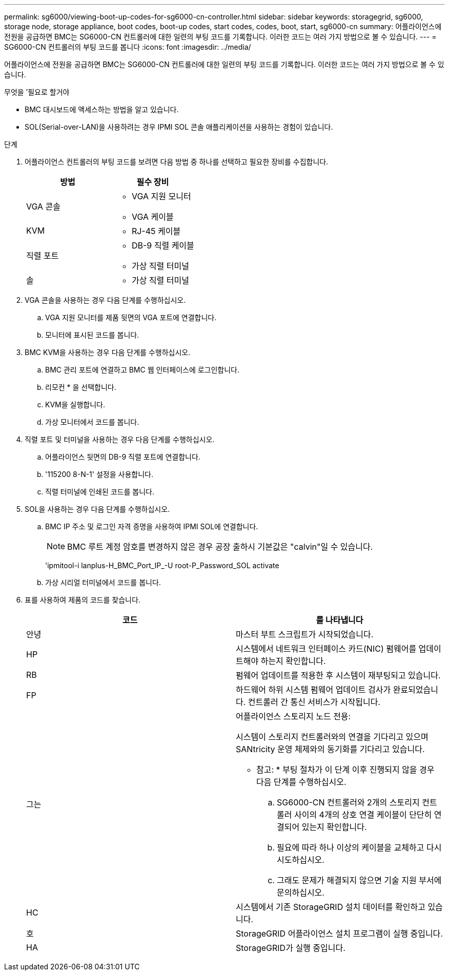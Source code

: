 ---
permalink: sg6000/viewing-boot-up-codes-for-sg6000-cn-controller.html 
sidebar: sidebar 
keywords: storagegrid, sg6000, storage node, storage appliance, boot codes, boot-up codes, start codes, codes, boot, start, sg6000-cn 
summary: 어플라이언스에 전원을 공급하면 BMC는 SG6000-CN 컨트롤러에 대한 일련의 부팅 코드를 기록합니다. 이러한 코드는 여러 가지 방법으로 볼 수 있습니다. 
---
= SG6000-CN 컨트롤러의 부팅 코드를 봅니다
:icons: font
:imagesdir: ../media/


[role="lead"]
어플라이언스에 전원을 공급하면 BMC는 SG6000-CN 컨트롤러에 대한 일련의 부팅 코드를 기록합니다. 이러한 코드는 여러 가지 방법으로 볼 수 있습니다.

.무엇을 &#8217;필요로 할거야
* BMC 대시보드에 액세스하는 방법을 알고 있습니다.
* SOL(Serial-over-LAN)을 사용하려는 경우 IPMI SOL 콘솔 애플리케이션을 사용하는 경험이 있습니다.


.단계
. 어플라이언스 컨트롤러의 부팅 코드를 보려면 다음 방법 중 하나를 선택하고 필요한 장비를 수집합니다.
+
|===
| 방법 | 필수 장비 


 a| 
VGA 콘솔
 a| 
** VGA 지원 모니터
** VGA 케이블




 a| 
KVM
 a| 
** RJ-45 케이블




 a| 
직렬 포트
 a| 
** DB-9 직렬 케이블
** 가상 직렬 터미널




 a| 
솔
 a| 
** 가상 직렬 터미널


|===
. VGA 콘솔을 사용하는 경우 다음 단계를 수행하십시오.
+
.. VGA 지원 모니터를 제품 뒷면의 VGA 포트에 연결합니다.
.. 모니터에 표시된 코드를 봅니다.


. BMC KVM을 사용하는 경우 다음 단계를 수행하십시오.
+
.. BMC 관리 포트에 연결하고 BMC 웹 인터페이스에 로그인합니다.
.. 리모컨 * 을 선택합니다.
.. KVM을 실행합니다.
.. 가상 모니터에서 코드를 봅니다.


. 직렬 포트 및 터미널을 사용하는 경우 다음 단계를 수행하십시오.
+
.. 어플라이언스 뒷면의 DB-9 직렬 포트에 연결합니다.
.. '115200 8-N-1' 설정을 사용합니다.
.. 직렬 터미널에 인쇄된 코드를 봅니다.


. SOL을 사용하는 경우 다음 단계를 수행하십시오.
+
.. BMC IP 주소 및 로그인 자격 증명을 사용하여 IPMI SOL에 연결합니다.
+

NOTE: BMC 루트 계정 암호를 변경하지 않은 경우 공장 출하시 기본값은 "calvin"일 수 있습니다.



+
'ipmitool-i lanplus-H_BMC_Port_IP_-U root-P_Password_SOL activate

+
.. 가상 시리얼 터미널에서 코드를 봅니다.


. 표를 사용하여 제품의 코드를 찾습니다.
+
|===
| 코드 | 를 나타냅니다 


 a| 
안녕
 a| 
마스터 부트 스크립트가 시작되었습니다.



 a| 
HP
 a| 
시스템에서 네트워크 인터페이스 카드(NIC) 펌웨어를 업데이트해야 하는지 확인합니다.



 a| 
RB
 a| 
펌웨어 업데이트를 적용한 후 시스템이 재부팅되고 있습니다.



 a| 
FP
 a| 
하드웨어 하위 시스템 펌웨어 업데이트 검사가 완료되었습니다. 컨트롤러 간 통신 서비스가 시작됩니다.



 a| 
그는
 a| 
어플라이언스 스토리지 노드 전용:

시스템이 스토리지 컨트롤러와의 연결을 기다리고 있으며 SANtricity 운영 체제와의 동기화를 기다리고 있습니다.

* 참고: * 부팅 절차가 이 단계 이후 진행되지 않을 경우 다음 단계를 수행하십시오.

.. SG6000-CN 컨트롤러와 2개의 스토리지 컨트롤러 사이의 4개의 상호 연결 케이블이 단단히 연결되어 있는지 확인합니다.
.. 필요에 따라 하나 이상의 케이블을 교체하고 다시 시도하십시오.
.. 그래도 문제가 해결되지 않으면 기술 지원 부서에 문의하십시오.




 a| 
HC
 a| 
시스템에서 기존 StorageGRID 설치 데이터를 확인하고 있습니다.



 a| 
호
 a| 
StorageGRID 어플라이언스 설치 프로그램이 실행 중입니다.



 a| 
HA
 a| 
StorageGRID가 실행 중입니다.

|===

